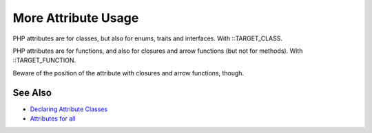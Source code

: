 .. _more-attribute-usage:

More Attribute Usage
--------------------

.. meta::
	:description:
		More Attribute Usage: PHP attributes are for classes, but also for enums, traits and interfaces.
	:twitter:card: summary_large_image
	:twitter:site: @exakat
	:twitter:title: More Attribute Usage
	:twitter:description: More Attribute Usage: PHP attributes are for classes, but also for enums, traits and interfaces
	:twitter:creator: @exakat
	:twitter:image:src: https://php-tips.readthedocs.io/en/latest/_images/attributes_for_all.png
	:og:image: https://php-tips.readthedocs.io/en/latest/_images/attributes_for_all.png
	:og:title: More Attribute Usage
	:og:type: article
	:og:description: PHP attributes are for classes, but also for enums, traits and interfaces
	:og:url: https://php-tips.readthedocs.io/en/latest/tips/attributes_for_all.html
	:og:locale: en

.. raw:: html

	<script type="application/ld+json">{"@context":"https:\/\/schema.org","@graph":[{"@type":"WebPage","@id":"https:\/\/php-tips.readthedocs.io\/en\/latest\/tips\/attributes_for_all.html","url":"https:\/\/php-tips.readthedocs.io\/en\/latest\/tips\/attributes_for_all.html","name":"More Attribute Usage","isPartOf":{"@id":"https:\/\/www.exakat.io\/"},"datePublished":"Fri, 02 May 2025 18:05:57 +0000","dateModified":"Fri, 02 May 2025 18:05:57 +0000","description":"PHP attributes are for classes, but also for enums, traits and interfaces","inLanguage":"en-US","potentialAction":[{"@type":"ReadAction","target":["https:\/\/php-tips.readthedocs.io\/en\/latest\/tips\/attributes_for_all.html"]}]},{"@type":"WebSite","@id":"https:\/\/www.exakat.io\/","url":"https:\/\/www.exakat.io\/","name":"Exakat","description":"Smart PHP static analysis","inLanguage":"en-US"}]}</script>

PHP attributes are for classes, but also for enums, traits and interfaces. With ::TARGET_CLASS.

PHP attributes are for functions, and also for closures and arrow functions (but not for methods). With ::TARGET_FUNCTION.



Beware of the position of the attribute with closures and arrow functions, though.

.. image:: ../images/attributes_for_all.png

See Also
________

* `Declaring Attribute Classes <https://www.php.net/manual/en/language.attributes.classes.php>`_
* `Attributes for all <https://3v4l.org/pZSn7>`_

